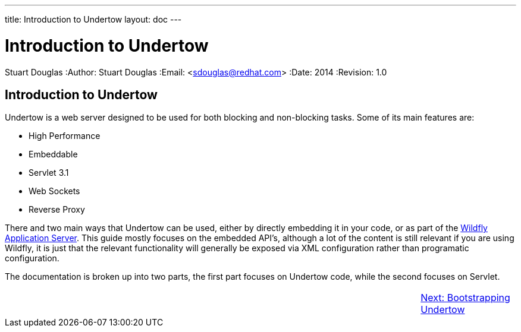 ---
title: Introduction to Undertow
layout: doc
---


Introduction to Undertow
========================
Stuart Douglas
:Author:    Stuart Douglas
:Email:     <sdouglas@redhat.com>
:Date:      2014
:Revision:  1.0

Introduction to Undertow
------------------------

Undertow is a web server designed to be used for both blocking and non-blocking tasks. Some of its main
features are:

- High Performance
- Embeddable
- Servlet 3.1
- Web Sockets
- Reverse Proxy

There and two main ways that Undertow can be used, either by directly embedding it in your code, or as part of the
link:http://www.wildfly.org[Wildfly Application Server]. This guide mostly focuses on the embedded API's, although a lot
of the content is still relevant if you are using Wildfly, it is just that the relevant functionality will generally
be exposed via XML configuration rather than programatic configuration.

The documentation is broken up into two parts, the first part focuses on Undertow code, while the second focuses on
Servlet.

[cols="3,10,3", width="100%"]
|=======
|| |link:bootstrapping.html[Next: Bootstrapping Undertow]
|=======